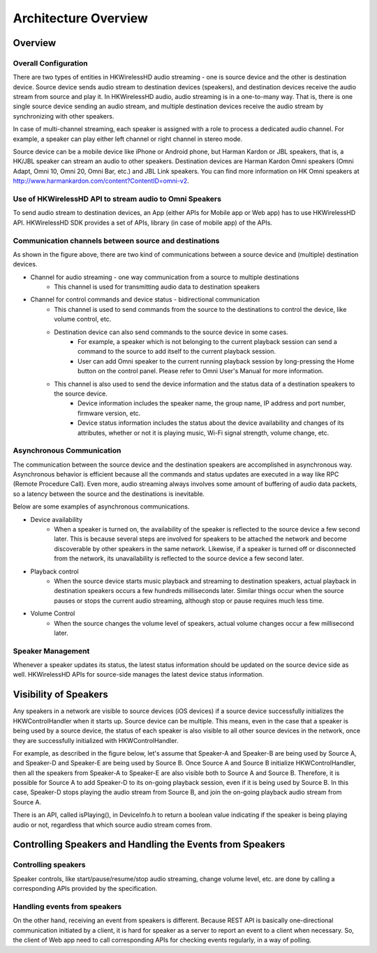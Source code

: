 Architecture Overview 
===========================

Overview
---------

Overall Configuration
^^^^^^^^^^^^^^^^^^^^^^

There are two types of entities in HKWirelessHD audio streaming - one is source device and the other is destination device. Source device sends audio stream to destination devices (speakers), and destination devices receive the audio stream from source and play it. In HKWirelessHD audio, audio streaming is in a one-to-many way. That is, there is one single source device sending an audio stream, and multiple destination devices receive the audio stream by synchronizing with other speakers.

In case of multi-channel streaming, each speaker is assigned with a role to process a dedicated audio channel. For example, a speaker can play either left channel or right channel in stereo mode.

Source device can be a mobile device like iPhone or Android phone, but Harman Kardon or JBL speakers, that is, a HK/JBL speaker can stream an audio to other speakers. Destination devices are Harman Kardon Omni speakers (Omni Adapt, Omni 10, Omni 20, Omni Bar, etc.) and JBL Link speakers. You can find more information on HK Omni speakers at http://www.harmankardon.com/content?ContentID=omni-v2.

.. figure:: img/hub/architecture-hub.png


Use of HKWirelessHD API to stream audio to Omni Speakers
^^^^^^^^^^^^^^^^^^^^^^^^^^^^^^^^^^^^^^^^^^^^^^^^^^^^^^^^^^

To send audio stream to destination devices, an App (either APIs for Mobile app or Web app) has to use HKWirelessHD API. HKWirelessHD SDK provides a set of APIs, library (in case of mobile app) of the APIs. 


Communication channels between source and destinations
^^^^^^^^^^^^^^^^^^^^^^^^^^^^^^^^^^^^^^^^^^^^^^^^^^^^^^^^^^

As shown in the figure above, there are two kind of communications between a source device and (multiple) destination devices.

- Channel for audio streaming - one way communication from a source to multiple destinations
	- This channel is used for transmitting audio data to destination speakers
- Channel for control commands and device status - bidirectional communication
	- This channel is used to send commands from the source to the destinations to control the device, like volume control, etc.
	- Destination device can also send commands to the source device in some cases.
		- For example, a speaker which is not belonging to the current playback session can send a command to the source to add itself to the current playback session.
		- User can add Omni speaker to the current running playback session by long-pressing the Home button on the control panel. Please refer to Omni User's Manual for more information.
	- This channel is also used to send the device information and the status data of a destination speakers to the source device.
		- Device information includes the speaker name, the group name, IP address and port number, firmware version, etc.
		- Device status information includes the status about the device availability and changes of its attributes, whether or not it is playing music, Wi-Fi signal strength, volume change, etc.

Asynchronous Communication
^^^^^^^^^^^^^^^^^^^^^^^^^^^^^^^^^^^^^^^^^^^^^^^^^^^^^^^^^^

The communication between the source device and the destination speakers are accomplished in asynchronous way. Asynchronous behavior is efficient because all the commands and status updates are executed in a way like RPC (Remote Procedure Call). Even more, audio streaming always involves some amount of buffering of audio data packets, so a latency  between the source and the destinations is inevitable.

Below are some examples of asynchronous communications.	

- Device availability
	- When a speaker is turned on, the availability of the speaker is reflected to the source device a few second later. This is because several steps are involved for speakers to be attached the network and become discoverable by other speakers in the same network. Likewise, if a speaker is turned off or disconnected from the network, its unavailability is reflected to the source device a few second later.

- Playback control
	- When the source device starts music playback and streaming to destination speakers, actual playback in destination speakers occurs a few hundreds milliseconds later. Similar things occur when the source pauses or stops the current audio streaming, although stop or pause requires much less time.

- Volume Control
	- When the source changes the volume level of speakers, actual volume changes occur a few millisecond later.

Speaker Management
^^^^^^^^^^^^^^^^^^^^^^^^^^^^^^^^^^^^^^^^^^^^^^^^^^^^^^^^^^

Whenever a speaker updates its status, the latest status information should be updated on the source device side as well. HKWirelessHD APIs for source-side manages the latest device status information. 


Visibility of Speakers
------------------------

Any speakers in a network are visible to source devices (iOS devices) if a source device successfully initializes the HKWControlHandler when it starts up. Source device can be multiple. This means, even in the case that a speaker is being used by a source device, the status of each speaker is also visible to all other source devices in the network, once they are successfully initialized with HKWControlHandler.

For example, as described in the figure below, let's assume that Speaker-A and Speaker-B are being used by Source A, and Speaker-D and Speaker-E are being used by Source B. Once Source A and Source B initialize HKWControlHandler, then all the speakers from Speaker-A to Speaker-E are also visible both to Source A and Source B. Therefore, it is possible for Source A to add Speaker-D to its on-going playback session, even if it is being used by Source B. In this case, Speaker-D stops playing the audio stream from Source B, and join the on-going playback audio stream from Source A.

There is an API, called isPlaying(), in DeviceInfo.h to return a boolean value indicating if the speaker is being playing audio or not, regardless that which source audio stream comes from.

.. figure:: img/hub/speaker-visibility.png


Controlling Speakers and Handling the Events from Speakers
-------------------------------------------------------------

.. figure:: img/hub/control-handler.png


Controlling speakers
^^^^^^^^^^^^^^^^^^^^^^^^^^^^^^^^^^^^^^^^^^^^^^^^^^^^^^^^^^

Speaker controls, like start/pause/resume/stop audio streaming, change volume level, etc. are done by calling a corresponding APIs provided by the specification. 


Handling events from speakers
^^^^^^^^^^^^^^^^^^^^^^^^^^^^^^^^^^^^^^^^^^^^^^^^^^^^^^^^^^

On the other hand, receiving an event from speakers is different. Because REST API is basically one-directional communication initiated by a client, it is hard for speaker as a server to report an event to a client when necessary. 
So, the client of Web app need to call corresponding APIs for checking events regularly, in a way of polling.

